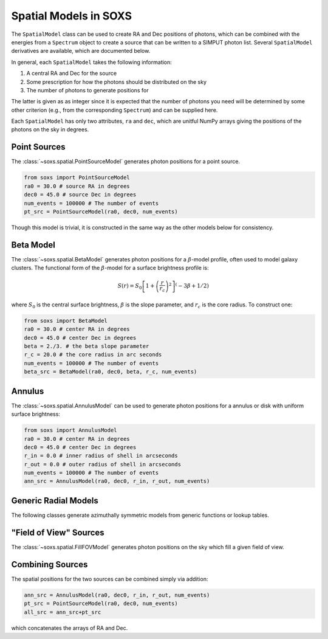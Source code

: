 .. _spatial:

Spatial Models in SOXS
======================

The ``SpatialModel`` class can be used to create RA and Dec positions of photons, which can be combined with
the energies from a ``Spectrum`` object to create a source that can be written to a SIMPUT photon list. Several
``SpatialModel`` derivatives are available, which are documented below.

In general, each ``SpatialModel`` takes the following information:

1. A central RA and Dec for the source
2. Some prescription for how the photons should be distributed on the sky
3. The number of photons to generate positions for

The latter is given as as integer since it is expected that the number of photons you need will be determined
by some other criterion (e.g., from the corresponding ``Spectrum``) and can be supplied here.

Each ``SpatialModel`` has only two attributes, ``ra`` and ``dec``, which are unitful NumPy arrays giving the
positions of the photons on the sky in degrees.


Point Sources
-------------

The :class:`~soxs.spatial.PointSourceModel` generates photon positions for a point source.

.. code-block:: python

    from soxs import PointSourceModel
    ra0 = 30.0 # source RA in degrees
    dec0 = 45.0 # source Dec in degrees
    num_events = 100000 # The number of events
    pt_src = PointSourceModel(ra0, dec0, num_events)

Though this model is trivial, it is constructed in the same way as the other models below for consistency.

Beta Model
----------

The :class:`~soxs.spatial.BetaModel` generates photon positions for a :math:`\beta`-model profile,
often used to model galaxy clusters. The functional form of the :math:`\beta`-model for a surface
brightness profile is:

.. math::

    S(r) = S_0\left[1+\left(\frac{r}{r_c}\right)^2\right]^(-3\beta+1/2)

where :math:`S_0` is the central surface brightness, :math:`\beta` is the slope parameter, and :math:`r_c`
is the core radius. To construct one:

.. code-block:: python

    from soxs import BetaModel
    ra0 = 30.0 # center RA in degrees
    dec0 = 45.0 # center Dec in degrees
    beta = 2./3. # the beta slope parameter
    r_c = 20.0 # the core radius in arc seconds
    num_events = 100000 # The number of events
    beta_src = BetaModel(ra0, dec0, beta, r_c, num_events)

Annulus
-------

The :class:`~soxs.spatial.AnnulusModel` can be used to generate photon positions for a annulus or disk
with uniform surface brightness:

.. code-block:: python

    from soxs import AnnulusModel
    ra0 = 30.0 # center RA in degrees
    dec0 = 45.0 # center Dec in degrees
    r_in = 0.0 # inner radius of shell in arcseconds
    r_out = 0.0 # outer radius of shell in arcseconds
    num_events = 100000 # The number of events
    ann_src = AnnulusModel(ra0, dec0, r_in, r_out, num_events)

Generic Radial Models
---------------------

The following classes generate azimuthally symmetric models from generic functions or lookup tables.


"Field of View" Sources
-----------------------

The :class:`~soxs.spatial.FillFOVModel` generates photon positions on the sky which fill a given field of view.

Combining Sources
-----------------

The spatial positions for the two sources can be combined simply via addition:

.. code-block:: python

    ann_src = AnnulusModel(ra0, dec0, r_in, r_out, num_events)
    pt_src = PointSourceModel(ra0, dec0, num_events)
    all_src = ann_src+pt_src

which concatenates the arrays of RA and Dec.